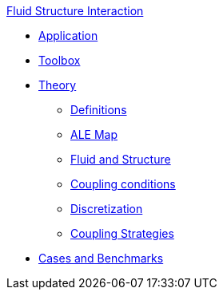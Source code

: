 .xref::index.adoc[Fluid Structure Interaction]
** xref:fsi.adoc[Application]
** xref:toolbox.adoc[Toolbox]
** xref:theory.adoc[Theory]
*** xref:theory.adoc#definitions[Definitions]
*** xref:theory.adoc#ale_map[ALE Map]
*** xref:theory.adoc#fsi_model[Fluid and Structure]
*** xref:theory.adoc#coupling_conditions[Coupling conditions]
*** xref:theory.adoc#discretization[Discretization]
*** xref:theory.adoc#coupling_strategies[Coupling Strategies]
** xref:cases:fsi:README.adoc[Cases and Benchmarks]